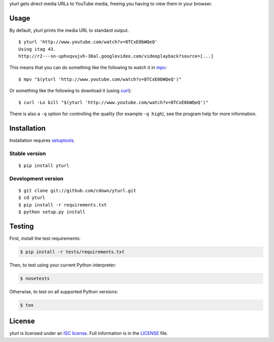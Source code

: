 yturl gets direct media URLs to YouTube media, freeing you having to
view them in your browser.

Usage
=====

By default, yturl prints the media URL to standard output.

::

    $ yturl 'http://www.youtube.com/watch?v=8TCxE0bWQeQ'
    Using itag 43.
    http://r2---sn-uphxqvujvh-30al.googlevideo.com/videoplayback?source=[...]

This means that you can do something like the following to watch it in
`mpv`_:

::

    $ mpv "$(yturl 'http://www.youtube.com/watch?v=8TCxE0bWQeQ')"

Or something like the following to download it (using `curl`_):

::

    $ curl -Lo bill "$(yturl 'http://www.youtube.com/watch?v=8TCxE0bWQeQ')"

There is also a ``-q`` option for controlling the quality (for example ``-q
high``), see the program help for more information.

.. _mpv: http://mpv.io
.. _curl: http://curl.haxx.se

Installation
============

Installation requires `setuptools`_.

.. _setuptools: https://pypi.python.org/pypi/setuptools

Stable version
--------------

::

    $ pip install yturl

Development version
-------------------

::

    $ git clone git://github.com/cdown/yturl.git
    $ cd yturl
    $ pip install -r requirements.txt
    $ python setup.py install

Testing
=======

.. image:: https://travis-ci.org/cdown/yturl.svg?branch=develop
  :target: https://travis-ci.org/cdown/yturl
  :alt: Test status

First, install the test requirements:

.. code::

    $ pip install -r tests/requirements.txt

Then, to test using your current Python interpreter:

.. code::

    $ nosetests

Otherwise, to test on all supported Python versions:

.. code::

    $ tox

License
=======

yturl is licensed under an `ISC license`_. Full information is in the
`LICENSE`_ file.

.. _ISC license: https://en.wikipedia.org/wiki/ISC_license
.. _LICENSE: LICENSE
